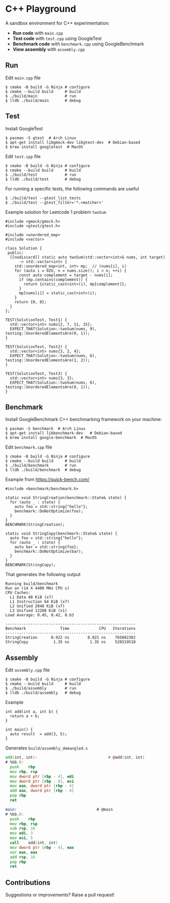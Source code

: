 * C++ Playground
A sandbox environment for C++ experimentation:
- *Run code* with ~main.cpp~
- *Test code* with ~test.cpp~ using GoogleTest
- *Benchmark code* with ~benchmark.cpp~ using GoogleBenchmark
- *View assembly* with ~assembly.cpp~

** Run
Edit ~main.cpp~ file
#+begin_src shell
  $ cmake -B build -G Ninja # configure
  $ cmake --build build     # build
  $ ./build/main            # run
  $ lldb ./build/main       # debug
#+end_src

** Test
Install GoogleTest
#+begin_src shell
  $ pacman -S gtest  # Arch Linux
  $ apt-get install libgmock-dev libgtest-dev  # Debian-based
  $ brew install googletest  # MacOS
#+end_src

Edit ~test.cpp~ file
#+begin_src shell
  $ cmake -B build -G Ninja # configure
  $ cmake --build build     # build
  $ ./build/test            # run
  $ lldb ./build/test       # debug
#+end_src

For running a specific tests, the following commands are useful
#+begin_src shell
  $ ./build/test --gtest_list_tests
  $ ./build/test --gtest_filter='*.<matcher>'
#+end_src

Example solution for Leetcode 1 problem ~twoSum~
#+begin_src c++
  #include <gmock/gmock.h>
  #include <gtest/gtest.h>

  #include <unordered_map>
  #include <vector>

  class Solution {
   public:
    [[nodiscard]] static auto twoSum(std::vector<int>& nums, int target)
        -> std::vector<int> {
      std::unordered_map<int, int> mp;  // (nums[i], i)
      for (auto i = 0ZU, n = nums.size(); i < n; ++i) {
        const auto complement = target - nums[i];
        if (mp.contains(complement)) {
          return {static_cast<int>(i), mp[complement]};
        }
        mp[nums[i]] = static_cast<int>(i);
      }
      return {0, 0};
    }
  };

  TEST(SolutionTest, Test1) {
    std::vector<int> nums{2, 7, 11, 15};
    EXPECT_THAT(Solution::twoSum(nums, 9), testing::UnorderedElementsAre(0, 1));
  }

  TEST(SolutionTest, Test2) {
    std::vector<int> nums{3, 2, 4};
    EXPECT_THAT(Solution::twoSum(nums, 6), testing::UnorderedElementsAre(1, 2));
  }

  TEST(SolutionTest, Test3) {
    std::vector<int> nums{3, 3};
    EXPECT_THAT(Solution::twoSum(nums, 6), testing::UnorderedElementsAre(0, 1));
  }
#+end_src

** Benchmark
Install GoogleBenchmark C++ benchmarking framework on your machine:
#+begin_src shell
  $ pacman -S benchmark  # Arch Linux
  $ apt-get install libbenchmark-dev   # Debian-based
  $ brew install google-benchmark  # MacOS
#+end_src

Edit ~benchmark.cpp~ file
#+begin_src shell
  $ cmake -B build -G Ninja # configure
  $ cmake --build build     # build
  $ ./build/benchmark       # run
  $ lldb ./build/benchmark  # debug
#+end_src

Example from https://quick-bench.com/
#+begin_src c++
  #include <benchmark/benchmark.h>

  static void StringCreation(benchmark::State& state) {
    for (auto _ : state) {
      auto foo = std::string{"hello"};
      benchmark::DoNotOptimize(foo);
    }
  }
  BENCHMARK(StringCreation);

  static void StringCopy(benchmark::State& state) {
    auto foo = std::string{"hello"};
    for (auto _ : state) {
      auto bar = std::string{foo};
      benchmark::DoNotOptimize(bar);
    }
  }
  BENCHMARK(StringCopy);
#+end_src

That generates the following output
#+begin_src text
  Running build/benchmark
  Run on (14 X 4400 MHz CPU s)
  CPU Caches:
    L1 Data 48 KiB (x7)
    L1 Instruction 64 KiB (x7)
    L2 Unified 2048 KiB (x7)
    L3 Unified 12288 KiB (x1)
  Load Average: 0.45, 0.42, 0.63

  ---------------------------------------------------------
  Benchmark               Time             CPU   Iterations
  ---------------------------------------------------------
  StringCreation      0.922 ns        0.921 ns    765882382
  StringCopy           1.35 ns         1.35 ns    520319518
#+end_src

** Assembly
Edit ~assembly.cpp~ file
#+begin_src shell
  $ cmake -B build -G Ninja # configure
  $ cmake --build build     # build
  $ ./build/assembly        # run
  $ lldb ./build/assembly   # debug
#+end_src

Example
#+begin_src c++
  int add(int a, int b) {
    return a + b;
  }

  int main() {
    auto result  = add(3, 5);
  }
#+end_src

Generates ~build/assembly_demangled.s~
#+begin_src asm
  add(int, int):                               # @add(int, int)
  # %bb.0:
  	push	rbp
  	mov	rbp, rsp
  	mov	dword ptr [rbp - 4], edi
  	mov	dword ptr [rbp - 8], esi
  	mov	eax, dword ptr [rbp - 4]
  	add	eax, dword ptr [rbp - 8]
  	pop	rbp
  	ret

  main:                                   # @main
  # %bb.0:
  	push	rbp
  	mov	rbp, rsp
  	sub	rsp, 16
  	mov	edi, 3
  	mov	esi, 5
  	call	add(int, int)
  	mov	dword ptr [rbp - 4], eax
  	xor	eax, eax
  	add	rsp, 16
  	pop	rbp
  	ret
#+end_src

** Contributions
Suggestions or improvements? Raise a pull request!
